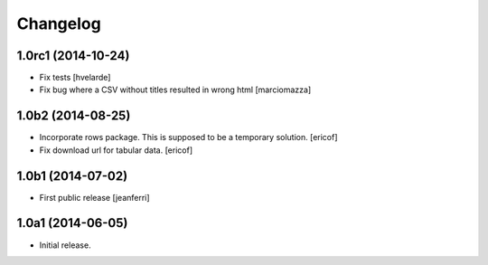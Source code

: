 Changelog
=========

1.0rc1 (2014-10-24)
-------------------

- Fix tests
  [hvelarde]

- Fix bug where a CSV without titles resulted in wrong html
  [marciomazza]


1.0b2 (2014-08-25)
------------------

- Incorporate rows package. This is supposed to be a temporary solution.
  [ericof]

- Fix download url for tabular data.
  [ericof]


1.0b1 (2014-07-02)
------------------

- First public release
  [jeanferri]


1.0a1 (2014-06-05)
------------------

- Initial release.
